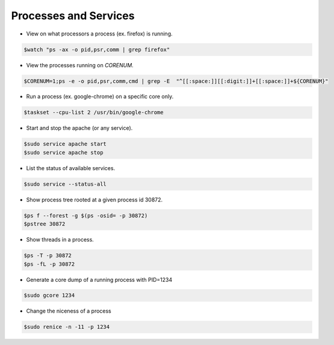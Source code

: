 ======================
Processes and Services
======================

* View on what processors a process (ex. firefox) is running.

.. code-block:: console

   $watch "ps -ax -o pid,psr,comm | grep firefox"


* View the processes running on `CORENUM`.

.. code-block:: console

   $CORENUM=1;ps -e -o pid,psr,comm,cmd | grep -E  "^[[:space:]][[:digit:]]+[[:space:]]+${CORENUM}"

* Run a process (ex. google-chrome) on a specific core only.

.. code-block:: console
   
   $taskset --cpu-list 2 /usr/bin/google-chrome

* Start and stop the apache (or any service).

.. code-block:: console

   $sudo service apache start
   $sudo service apache stop

* List the status of available services.

.. code-block:: console

   $sudo service --status-all

* Show process tree rooted at a given process id 30872.

.. code-block:: console

   $ps f --forest -g $(ps -osid= -p 30872)
   $pstree 30872

* Show threads in a process.

.. code-block:: console

   $ps -T -p 30872
   $ps -fL -p 30872

* Generate a core dump of a running process with PID=1234

.. code-block:: console

   $sudo gcore 1234 

* Change the niceness of a process

.. code-block:: console

   $sudo renice -n -11 -p 1234 
